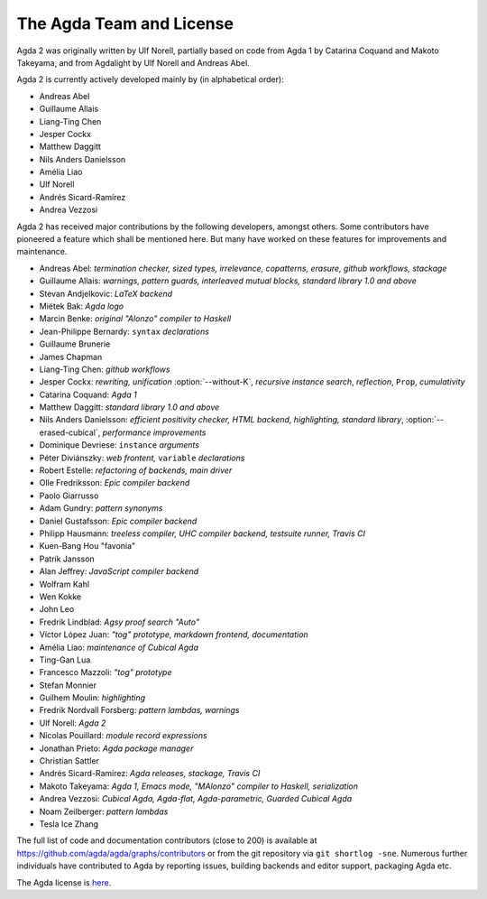 .. _team:

The Agda Team and License
*************************

Agda 2 was originally written by Ulf Norell,
partially based on code from Agda 1 by Catarina Coquand and Makoto Takeyama,
and from Agdalight by Ulf Norell and Andreas Abel.

Agda 2 is currently actively developed mainly by (in alphabetical order):

* Andreas Abel
* Guillaume Allais
* Liang-Ting Chen
* Jesper Cockx
* Matthew Daggitt
* Nils Anders Danielsson
* Amélia Liao
* Ulf Norell
* Andrés Sicard-Ramírez
* Andrea Vezzosi

Agda 2 has received major contributions by the following developers, amongst others.
Some contributors have pioneered a feature which shall be mentioned here.
But many have worked on these features for improvements and maintenance.

* Andreas Abel: *termination checker, sized types, irrelevance, copatterns, erasure, github workflows, stackage*
* Guillaume Allais: *warnings, pattern guards, interleaved mutual blocks, standard library 1.0 and above*
* Stevan Andjelkovic: *LaTeX backend*
* Miëtek Bak: *Agda logo*
* Marcin Benke: *original "Alonzo" compiler to Haskell*
* Jean-Philippe Bernardy: ``syntax`` *declarations*
* Guillaume Brunerie
* James Chapman
* Liang-Ting Chen: *github workflows*
* Jesper Cockx: *rewriting, unification* :option:`--without-K`, *recursive instance search*, *reflection*, ``Prop``, *cumulativity*
* Catarina Coquand: *Agda 1*
* Matthew Daggitt: *standard library 1.0 and above*
* Nils Anders Danielsson: *efficient positivity checker, HTML backend, highlighting, standard library*, :option:`--erased-cubical`, *performance improvements*
* Dominique Devriese: ``instance`` *arguments*
* Péter Diviánszky: *web frontent,* ``variable`` *declarations*
* Robert Estelle: *refactoring of backends, main driver*
* Olle Fredriksson: *Epic compiler backend*
* Paolo Giarrusso
* Adam Gundry: *pattern synonyms*
* Daniel Gustafsson: *Epic compiler backend*
* Philipp Hausmann: *treeless compiler, UHC compiler backend, testsuite runner, Travis CI*
* Kuen-Bang Hou "favonia"
* Patrik Jansson
* Alan Jeffrey: *JavaScript compiler backend*
* Wolfram Kahl
* Wen Kokke
* John Leo
* Fredrik Lindblad: *Agsy proof search "Auto"*
* Víctor López Juan: *"tog" prototype, markdown frontend, documentation*
* Amélia Liao: *maintenance of Cubical Agda*
* Ting-Gan Lua
* Francesco Mazzoli: *"tog" prototype*
* Stefan Monnier
* Guilhem Moulin: *highlighting*
* Fredrik Nordvall Forsberg: *pattern lambdas, warnings*
* Ulf Norell: *Agda 2*
* Nicolas Pouillard: *module record expressions*
* Jonathan Prieto: *Agda package manager*
* Christian Sattler
* Andrés Sicard-Ramírez: *Agda releases, stackage, Travis CI*
* Makoto Takeyama: *Agda 1, Emacs mode, "MAlonzo" compiler to Haskell, serialization*
* Andrea Vezzosi: *Cubical Agda, Agda-flat, Agda-parametric, Guarded Cubical Agda*
* Noam Zeilberger: *pattern lambdas*
* Tesla Ice Zhang

The full list of code and documentation contributors (close to 200)
is available at https://github.com/agda/agda/graphs/contributors
or from the git repository via ``git shortlog -sne``.
Numerous further individuals have contributed to Agda by reporting
issues, building backends and editor support, packaging Agda etc.

The Agda license is `here
<https://github.com/agda/agda/blob/master/LICENSE>`_.
